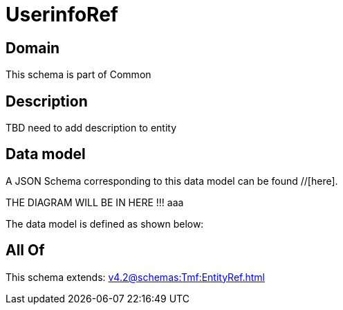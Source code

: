 = UserinfoRef

[#domain]
== Domain

This schema is part of Common

[#description]
== Description
TBD need to add description to entity


[#data_model]
== Data model

A JSON Schema corresponding to this data model can be found //[here].

THE DIAGRAM WILL BE IN HERE !!!
aaa

The data model is defined as shown below:


[#all_of]
== All Of

This schema extends: xref:v4.2@schemas:Tmf:EntityRef.adoc[]
